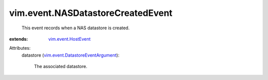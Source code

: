 .. _vim.event.HostEvent: ../../vim/event/HostEvent.rst

.. _vim.event.DatastoreEventArgument: ../../vim/event/DatastoreEventArgument.rst


vim.event.NASDatastoreCreatedEvent
==================================
  This event records when a NAS datastore is created.
:extends: vim.event.HostEvent_

Attributes:
    datastore (`vim.event.DatastoreEventArgument`_):

       The associated datastore.
